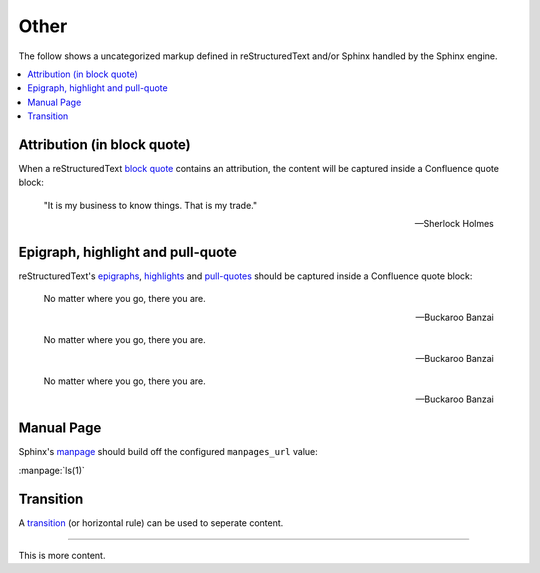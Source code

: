 Other
=====

The follow shows a uncategorized markup defined in reStructuredText and/or
Sphinx handled by the Sphinx engine.

.. contents::
    :local:

Attribution (in block quote)
----------------------------

When a reStructuredText `block quote`_ contains an attribution, the content
will be captured inside a Confluence quote block:

    "It is my business to know things.  That is my trade."

    -- Sherlock Holmes

Epigraph, highlight and pull-quote
----------------------------------

reStructuredText's `epigraphs`_, `highlights`_ and `pull-quotes`_ should be
captured inside a Confluence quote block:

.. epigraph::

    No matter where you go, there you are.

    -- Buckaroo Banzai

.. highlights::

    No matter where you go, there you are.

    -- Buckaroo Banzai

.. pull-quote::

    No matter where you go, there you are.

    -- Buckaroo Banzai

Manual Page
-----------

Sphinx's `manpage`_ should build off the configured ``manpages_url`` value:

:manpage:`ls(1)`

Transition
----------

A `transition`_ (or horizontal rule) can be used to seperate content.

----

This is more content.

.. references ------------------------------------------------------------------

.. _block quote: https://docutils.sourceforge.io/docs/ref/rst/restructuredtext.html#block-quotes
.. _epigraphs: https://docutils.sourceforge.io/docs/ref/rst/directives.html#epigraph
.. _highlights: https://docutils.sourceforge.io/docs/ref/rst/directives.html#highlights
.. _manpage: https://www.sphinx-doc.org/en/master/usage/restructuredtext/roles.html#role-manpage
.. _pull-quotes: https://docutils.sourceforge.io/docs/ref/rst/directives.html#pull-quote
.. _transition: https://docutils.sourceforge.io/docs/ref/rst/restructuredtext.html#transitions
